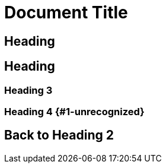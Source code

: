[#document-title]
= Document Title

[#heading]
== Heading

[#heading-2]
== Heading

[#explicit-id]
=== Heading 3

[#heading-4-1-unrecognized]
=== Heading 4 {#1-unrecognized}

[#back-to-heading-2]
== Back to Heading 2
